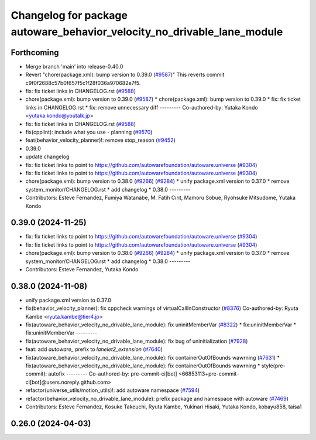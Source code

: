 ^^^^^^^^^^^^^^^^^^^^^^^^^^^^^^^^^^^^^^^^^^^^^^^^^^^^^^^^^^^^^^^^^^^^^^^^
Changelog for package autoware_behavior_velocity_no_drivable_lane_module
^^^^^^^^^^^^^^^^^^^^^^^^^^^^^^^^^^^^^^^^^^^^^^^^^^^^^^^^^^^^^^^^^^^^^^^^

Forthcoming
-----------
* Merge branch 'main' into release-0.40.0
* Revert "chore(package.xml): bump version to 0.39.0 (`#9587 <https://github.com/autowarefoundation/autoware.universe/issues/9587>`_)"
  This reverts commit c9f0f2688c57b0f657f5c1f28f036a970682e7f5.
* fix: fix ticket links in CHANGELOG.rst (`#9588 <https://github.com/autowarefoundation/autoware.universe/issues/9588>`_)
* chore(package.xml): bump version to 0.39.0 (`#9587 <https://github.com/autowarefoundation/autoware.universe/issues/9587>`_)
  * chore(package.xml): bump version to 0.39.0
  * fix: fix ticket links in CHANGELOG.rst
  * fix: remove unnecessary diff
  ---------
  Co-authored-by: Yutaka Kondo <yutaka.kondo@youtalk.jp>
* fix: fix ticket links in CHANGELOG.rst (`#9588 <https://github.com/autowarefoundation/autoware.universe/issues/9588>`_)
* fix(cpplint): include what you use - planning (`#9570 <https://github.com/autowarefoundation/autoware.universe/issues/9570>`_)
* feat(behavior_velocity_planner)!: remove stop_reason (`#9452 <https://github.com/autowarefoundation/autoware.universe/issues/9452>`_)
* 0.39.0
* update changelog
* fix: fix ticket links to point to https://github.com/autowarefoundation/autoware.universe (`#9304 <https://github.com/autowarefoundation/autoware.universe/issues/9304>`_)
* fix: fix ticket links to point to https://github.com/autowarefoundation/autoware.universe (`#9304 <https://github.com/autowarefoundation/autoware.universe/issues/9304>`_)
* chore(package.xml): bump version to 0.38.0 (`#9266 <https://github.com/autowarefoundation/autoware.universe/issues/9266>`_) (`#9284 <https://github.com/autowarefoundation/autoware.universe/issues/9284>`_)
  * unify package.xml version to 0.37.0
  * remove system_monitor/CHANGELOG.rst
  * add changelog
  * 0.38.0
  ---------
* Contributors: Esteve Fernandez, Fumiya Watanabe, M. Fatih Cırıt, Mamoru Sobue, Ryohsuke Mitsudome, Yutaka Kondo

0.39.0 (2024-11-25)
-------------------
* fix: fix ticket links to point to https://github.com/autowarefoundation/autoware.universe (`#9304 <https://github.com/autowarefoundation/autoware.universe/issues/9304>`_)
* fix: fix ticket links to point to https://github.com/autowarefoundation/autoware.universe (`#9304 <https://github.com/autowarefoundation/autoware.universe/issues/9304>`_)
* chore(package.xml): bump version to 0.38.0 (`#9266 <https://github.com/autowarefoundation/autoware.universe/issues/9266>`_) (`#9284 <https://github.com/autowarefoundation/autoware.universe/issues/9284>`_)
  * unify package.xml version to 0.37.0
  * remove system_monitor/CHANGELOG.rst
  * add changelog
  * 0.38.0
  ---------
* Contributors: Esteve Fernandez, Yutaka Kondo

0.38.0 (2024-11-08)
-------------------
* unify package.xml version to 0.37.0
* fix(behavior_velocity_planner): fix cppcheck warnings of virtualCallInConstructor (`#8376 <https://github.com/autowarefoundation/autoware.universe/issues/8376>`_)
  Co-authored-by: Ryuta Kambe <ryuta.kambe@tier4.jp>
* fix(autoware_behavior_velocity_no_drivable_lane_module): fix uninitMemberVar (`#8322 <https://github.com/autowarefoundation/autoware.universe/issues/8322>`_)
  * fix:uninitMemberVar
  * fix:uninitMemberVar
  ---------
* fix(autoware_behavior_velocity_no_drivable_lane_module): fix bug of uninitialization (`#7928 <https://github.com/autowarefoundation/autoware.universe/issues/7928>`_)
* feat: add `autoware\_` prefix to `lanelet2_extension` (`#7640 <https://github.com/autowarefoundation/autoware.universe/issues/7640>`_)
* fix(autoware_behavior_velocity_no_drivable_lane_module): fix containerOutOfBounds wawrning (`#7631 <https://github.com/autowarefoundation/autoware.universe/issues/7631>`_)
  * fix(autoware_behavior_velocity_no_drivable_lane_module): fix containerOutOfBounds wawrning
  * style(pre-commit): autofix
  ---------
  Co-authored-by: pre-commit-ci[bot] <66853113+pre-commit-ci[bot]@users.noreply.github.com>
* refactor(universe_utils/motion_utils)!: add autoware namespace (`#7594 <https://github.com/autowarefoundation/autoware.universe/issues/7594>`_)
* refactor(behavior_velocity_no_drivable_lane_module): prefix package and namespace with autoware (`#7469 <https://github.com/autowarefoundation/autoware.universe/issues/7469>`_)
* Contributors: Esteve Fernandez, Kosuke Takeuchi, Ryuta Kambe, Yukinari Hisaki, Yutaka Kondo, kobayu858, taisa1

0.26.0 (2024-04-03)
-------------------
